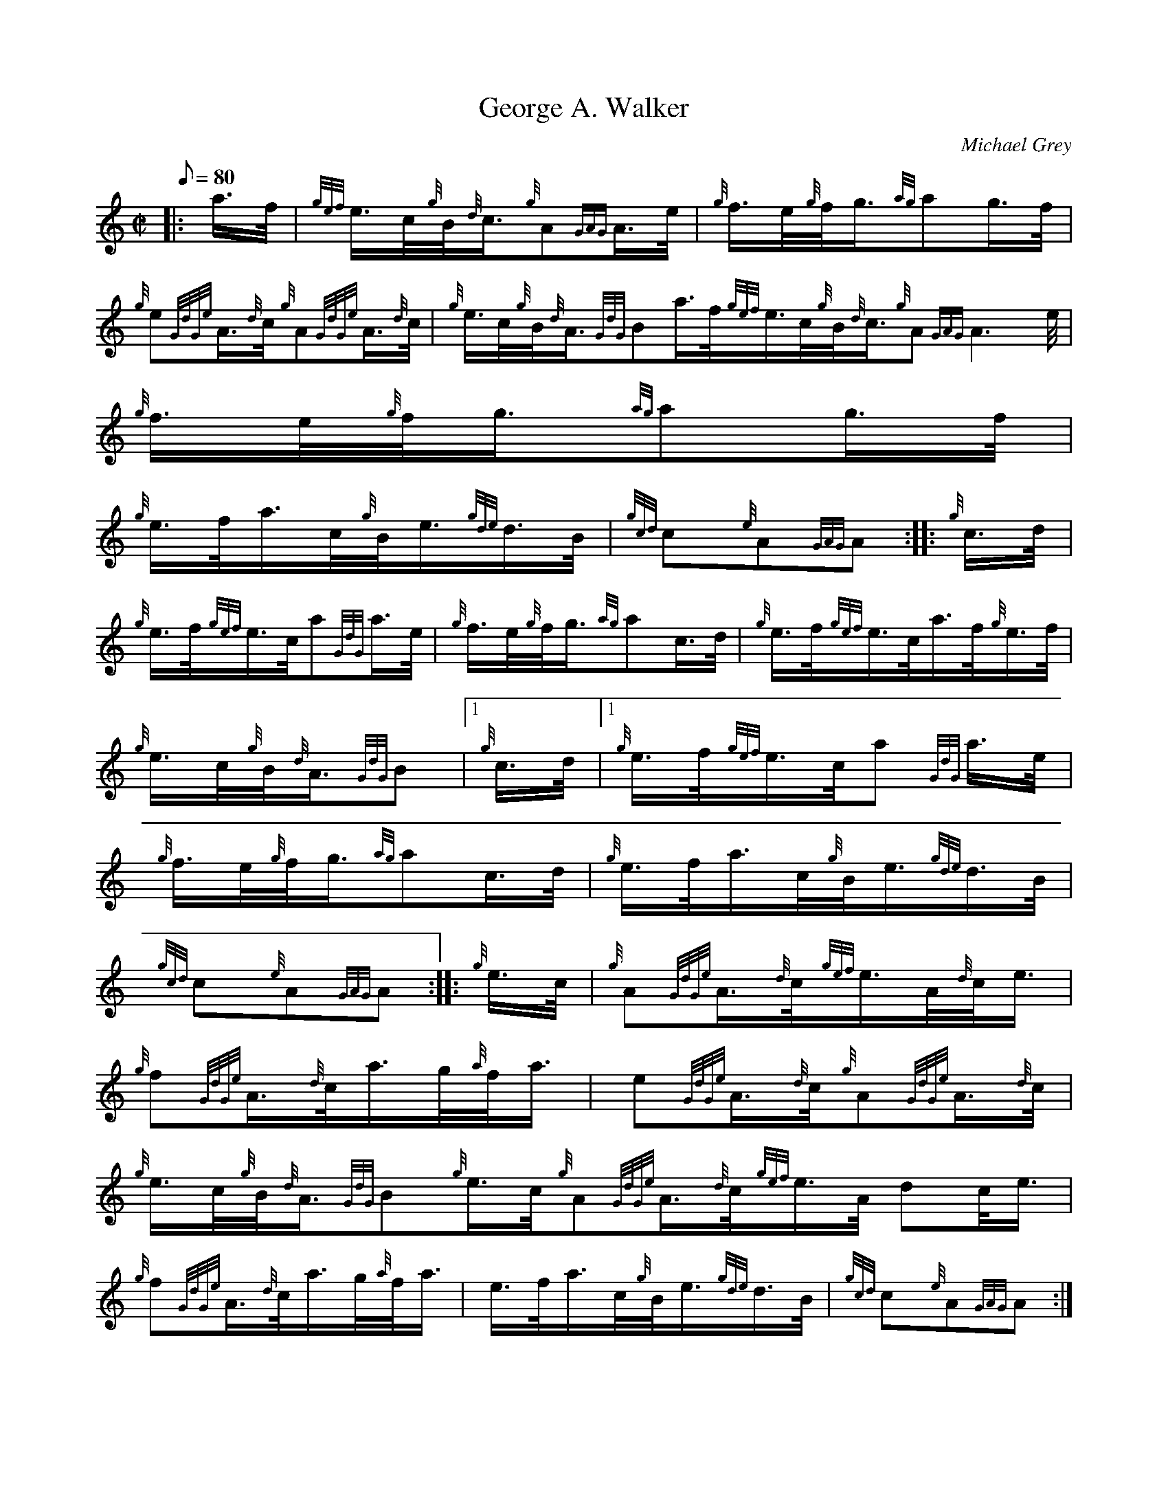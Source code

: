 X: 1
T:George A. Walker
M:C|
L:1/8
Q:80
C:Michael Grey
S:March
K:HP
|: a3/4f/4|
{gef}e3/4c/4{g}B/4{d}c3/4{g}A{GAG}A3/4e/4|
{g}f3/4e/4{g}f/4g3/4{ag}ag3/4f/4|  !
{g}e{GdGe}A3/4{d}c/4{g}A{GdGe}A3/4{d}c/4|
{g}e3/4c/4{g}B/4{d}A3/4{GdG}Ba3/4f/4{gef}e3/4c/4{g}B/4{d}c3/4{g}A{GAG}A3
/4e/4|
{g}f3/4e/4{g}f/4g3/4{ag}ag3/4f/4|  !
{g}e3/4f/4a3/4c/4{g}B/4e3/4{gde}d3/4B/4|
{gcd}c{e}A{GAG}A:| |:
{g}c3/4d/4|  !
{g}e3/4f/4{gef}e3/4c/4a{GdG}a3/4e/4|
{g}f3/4e/4{g}f/4g3/4{ag}ac3/4d/4|
{g}e3/4f/4{gef}e3/4c/4a3/4f/4{g}e3/4f/4|  !
{g}e3/4c/4{g}B/4{d}A3/4{GdG}B|1 {g}c3/4d/4|1 {g}e3/4f/4{gef}e3/4c/4a{GdG
}a3/4e/4|
{g}f3/4e/4{g}f/4g3/4{ag}ac3/4d/4|
{g}e3/4f/4a3/4c/4{g}B/4e3/4{gde}d3/4B/4|  !
{gcd}c{e}A{GAG}A:| |:
{g}e3/4c/4|
{g}A{GdGe}A3/4{d}c/4{gef}e3/4A/4{d}c/4e3/4|  !
{g}f{GdGe}A3/4{d}c/4a3/4g/4{a}f/4a3/4|
e{GdGe}A3/4{d}c/4{g}A{GdGe}A3/4{d}c/4|
{g}e3/4c/4{g}B/4{d}A3/4{GdG}B{g}e3/4c/4{g}A{GdGe}A3/4{d}c/4{gef}e3/4A/4{
d}c/4e3/4|  !
{g}f{GdGe}A3/4{d}c/4a3/4g/4{a}f/4a3/4|
e3/4f/4a3/4c/4{g}B/4e3/4{gde}d3/4B/4|
{gcd}c{e}A{GAG}A:| |:  !
{gf}g|
a{GdG}a3/4e/4{gfg}f{gAGAG}A|
{g}f3/4e/4{g}f/4g3/4{ag}ag3/4f/4|  !
{g}e3/4f/4{gef}e3/4c/4a3/4f/4{g}e3/4f/4|
{g}e3/4c/4{g}B/4{d}A3/4{GdG}B|1 {gf}g|1 a{GdG}a3/4e/4{gfg}f{gAGAG}A|
{g}f3/4e/4{g}f/4g3/4{ag}ag3/4f/4|  !
{g}e3/4f/4a3/4c/4{g}B/4e3/4{gde}d3/4B/4|
{gcd}c{e}A{GAG}A:|
